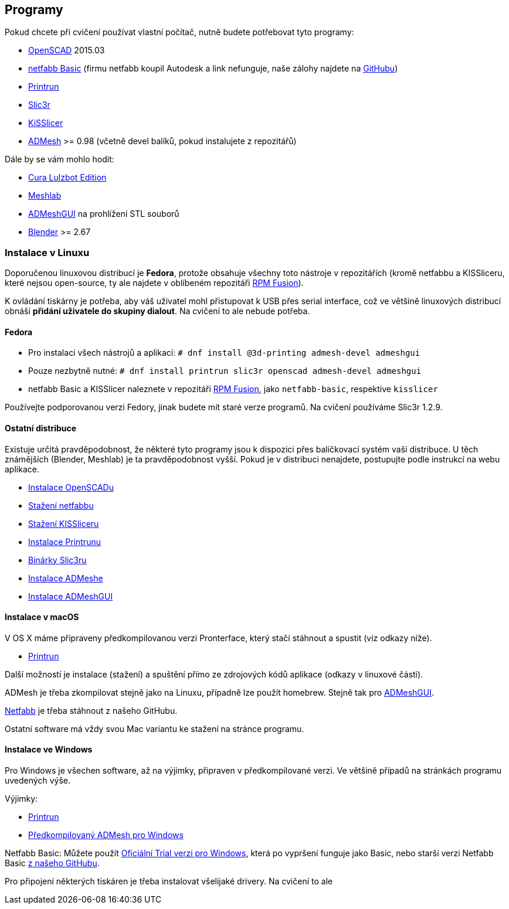 Programy
--------

Pokud chcete při cvičení používat vlastní počítač, nutně budete
potřebovat tyto programy:

* http://openscad.org[OpenSCAD] 2015.03
* http://www.netfabb.com/downloadcenter.php?basic=1[netfabb Basic]
(firmu netfabb koupil Autodesk a link nefunguje, naše zálohy najdete na
https://github.com/3DprintFIT/netfabb-basic-download/releases[GitHubu])
* http://reprap.org/wiki/Printrun[Printrun]
* http://slic3r.org/[Slic3r]
* http://kisslicer.com/[KiSSlicer]
* https://github.com/admesh/admesh[ADMesh] >= 0.98 (včetně devel balíků,
pokud instalujete z repozitářů)

Dále by se vám mohlo hodit:

* https://www.lulzbot.com/cura[Cura Lulzbot Edition]
* http://meshlab.sourceforge.net/[Meshlab]
* https://github.com/admesh/ADMeshGUI[ADMeshGUI] na prohlížení STL
souborů
* http://www.blender.org/[Blender] >= 2.67

Instalace v Linuxu
~~~~~~~~~~~~~~~~~~

Doporučenou linuxovou distribucí je *Fedora*, protože obsahuje všechny
toto nástroje v repozitářích (kromě netfabbu a KISSliceru, které nejsou
open-source, ty ale najdete v oblíbeném repozitáři
http://rpmfusion.org/[RPM Fusion]).

K ovládání tiskárny je potřeba, aby váš uživatel mohl přistupovat k USB
přes serial interface, což ve většině linuxových distribucí obnáší
*přidání uživatele do skupiny dialout*. Na cvičení to ale nebude
potřeba.

Fedora
^^^^^^

* Pro instalaci všech nástrojů a aplikací:
`# dnf install @3d-printing admesh-devel admeshgui`
* Pouze nezbytně nutné:
`# dnf install printrun slic3r openscad admesh-devel admeshgui`
* netfabb Basic a KISSlicer naleznete v repozitáři
http://rpmfusion.org/[RPM Fusion], jako `netfabb-basic`, respektive
`kisslicer`

Používejte podporovanou verzi Fedory, jinak budete mít staré verze
programů. Na cvičení používáme Slic3r 1.2.9.

Ostatní distribuce
^^^^^^^^^^^^^^^^^^

Existuje určitá pravděpodobnost, že některé tyto programy jsou k
dispozici přes balíčkovací systém vaší distribuce. U těch známějších
(Blender, Meshlab) je ta pravděpodobnost vyšší. Pokud je v distribuci
nenajdete, postupujte podle instrukcí na webu aplikace.

* http://www.openscad.org/downloads.html#linux[Instalace OpenSCADu]
* https://github.com/3DprintFIT/netfabb-basic-download/releases[Stažení
netfabbu]
* http://kisslicer.com/download.html[Stažení KISSliceru]
* http://reprap.org/wiki/Printrun#GNU.2FLinux_.26_Distros[Instalace
Printrunu]
* http://dl.slic3r.org/linux/[Binárky Slic3ru]
* https://github.com/admesh/admesh/blob/master/INSTALL[Instalace
ADMeshe]
* https://github.com/admesh/ADMeshGUI#building[Instalace ADMeshGUI]

Instalace v macOS
^^^^^^^^^^^^^^^^^

V OS X máme připraveny předkompilovanou verzi Pronterface, který stačí
stáhnout a spustit (viz odkazy níže).

* http://koti.kapsi.fi/~kliment/printrun/[Printrun]

Další možností je instalace (stažení) a spuštění přímo ze zdrojových
kódů aplikace (odkazy v linuxové části).

ADMesh je třeba zkompilovat stejně jako na Linuxu, případně lze použít
homebrew. Stejně tak pro
https://github.com/admesh/ADMeshGUI#building[ADMeshGUI].

https://github.com/3DprintFIT/netfabb-basic-download/releases[Netfabb]
je třeba stáhnout z našeho GitHubu.

Ostatní software má vždy svou Mac variantu ke stažení na stránce
programu.

Instalace ve Windows
^^^^^^^^^^^^^^^^^^^^

Pro Windows je všechen software, až na výjimky, připraven v
předkompilované verzi. Ve většině případů na stránkách programu
uvedených výše.

Výjimky:

* http://koti.kapsi.fi/~kliment/printrun/[Printrun]
* https://github.com/admesh/admesh/releases[Předkompilovaný ADMesh pro
Windows]

Netfabb Basic: Můžete použít
https://www.netfabb.com/try-netfabb-premium-now[Oficiální Trial verzi
pro Windows], která po vypršení funguje jako Basic, nebo starší verzi
Netfabb Basic
https://github.com/3DprintFIT/netfabb-basic-download/releases[z našeho
GitHubu].

Pro připojení některých tiskáren je třeba instalovat všelijaké drivery.
Na cvičení to ale
